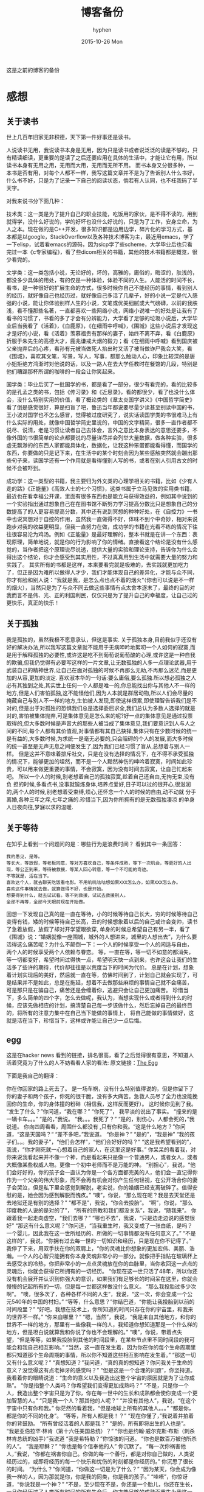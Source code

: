 #+TITLE:       博客备份
#+AUTHOR:      hyphen
#+EMAIL:       lhfcjhyy@gmail.com
#+DATE:        2015-10-26 Mon
#+URI:         /blog/%y/%m/%d/博客备份
#+KEYWORDS:    other
#+TAGS:        other
#+LANGUAGE:    en
#+OPTIONS:     H:3 num:nil toc:t \n:nil ::t |:t ^:nil -:nil f:t *:t <:t
#+DESCRIPTION: 以前的博客
这是之前的博客的备份
* 感想
** 关于读书
世上几百年旧家无非积德，天下第一件好事还是读书。

人说读书无用，我说读书本身是无用，因为只是读书或者说泛泛的读是不够的，只有精读细读，更重要的是读了之后还要应用在具体的生活中，才能让它有用，所以读书本身有无用之用，无用而大用，无用而无所不用。
而书本身又分很多种，一本书是否有用，对每个人都不一样，我写这篇文章并不是为了告诉别人什么书好，什么书不好，只是为了记录一下自己的阅读状态，倘若有人认同，也不枉我码了半天字。

对我来说书分下面几种：

技术类：这一类是为了提升自己的职业技能，吃饭用的家伙，是不得不读的，用到就得学，没什么好说的，学的好坏也没什么好说的，只是为了工作，安身立命，为人之本。现在做的是C++开发，很多知识都是边用边学，碎片化的学习方式，基本都是以google，StackOverflow以及各种技术博客为主，最近用emacs，学了一下elisp，试着看emacs的源码，因为sicp学了些scheme，大学毕业后也只看完过一本《c专家编程》，看了些dicom相关的书籍，其他的技术书籍都是概览，很少看完的。

文学类：这一类包括小说，无论好的，坏的，高雅的，庸俗的，晦涩的，肤浅的，都没多少具体的用处，有的仅是一种体验，体验不同的人生。人能活的时间不长，看书，是一种很好的扩展生命的方式，很多时候你自己不能经历的事情，看到别人的经历，就好像自己也经历过，就好像自己多活了几辈子，好的小说一定是代入感强的小说，能让你体验别样人生的小说，文笔或优美细腻或大气磅礴，以前的我肤浅，看不懂那些名著，一直都喜欢一些网络小说，网络小说唯一的好处是让我有了看书的习惯了，书看的多了才会有分辨能力，大学看了足够的垃圾小说后，大学毕业后当我看了《活着》，《白鹿原》，《在细雨中呼喊》，《围城》这些小说后才发现这才是好的小说，看《活着》羡慕福贵有那样的妻子，始终不离不弃，看《白鹿原》折服于朱先生的高德大才，鹿兆谦戒大烟的毅力；看《在细雨中呼喊》看到国庆被父亲抛弃后的心疼，看孙有元被当做死人抬出时又活了被当做诈尸我会大笑，看《围城》，喜欢其文笔，写景，写人，写事，都那么触动人心，印象比较深的是唐小姐拒绝方鸿渐时对他说的话，以及一路人在去大学任教时在餐馆的几段，特别是他们糟蹋那杯所谓的咖啡的一段会让你笑起来。

国学类：毕业后买了一批国学的书，都是看了一部分，很少有看完的，看的比较多的是孔孟之类的书，包括《传习录》和《近思录》，看的都很少，看了也没什么体会，没什么特别实用的价值，看了概论类的《章太炎国学讲义》《中国哲学简史》看了倒是感觉很好，算是扫盲了吧，鲁迅当年都说要尽量少读甚至别读中国的书，王小波对国学也不怎么感冒，觉得被过度研究了，说实话读国学类的书很难马上有什么实际的用处，就像中国哲学简史里说的，中国的文字精简，很多一直作者都不说尽、说清，老是习惯让读者自己去体会，言外之意比本身表达的意思还要多，不像外国的书很简单的论点都要说的尽量详尽并会列举大量数据，做各种实验，很多虚无飘渺的的东西人家都能具体化，数据化，让我这种笨蛋都能看得懂，而国学的东西，你要做的只是记下来，在生活中的某个时刻会因为某些感触突然就会蹦出那些句子来，读国学还有一个作用就是看得懂别人写的书，或者在别人引用古文的时候不会被吓到。

成功学：这一类型的书籍，我主要归为外文类的心理学相关的书籍，比如《少有人走的路》《正能量》《高效人士的七个习惯》，这类书属于立马见效的实用类书籍，最近也在看幸福公开课，里面有很多东西也是能立马获得效益的，例如其中说到的一个实验指出通过想象自己在在图书馆不断努力学习提高分数比只是想象自己的分数提高了的人更容易提高分数，其中还有说到冥想的种种好处，在《自控力》一书中也说冥想对于自控的作用，虽然我一直做得不好，体味不到个中奇妙，相对来说跑步对我的收益更明显，但我一直努力在做，成功学的书籍在光看不练的情况下往往很容易沦为鸡汤。例如《正能量》是最好理解的，整本书就是在讲一个东西：表现原理，简单地说，就是你的行为影响了你的情绪。直接看这个结论是没有什么感觉的，当作者把这个原理说尽说透，提供大量的实验和理论支持，告诉你为什么会得出这个结论，你才会感受到其实用性，不过真真用到生活中就需要大量的努力和实践了。
其实所有的书都是这样，本来要看完就是极难的，去实践就更加吃力了，但正是因为难所以做得人才少，我们才能体现自己的差异化，才能与众不同，你才有脸和别人说：“我就是我，是怎么点也点不着的烟火“（你也可以说是不一样的烟火），当然只是为了与众不同去做这些事情有点太舍本逐末了，最终的目的对我而言不是伟、光、正的利国利民，仅仅只是为了提升自己的幸福度，让自己过的更快乐，真正的快乐！
** 关于孤独
我是孤独的，虽然我极不愿意承认，但这是事实.
关于孤独本身,目前我似乎还没有好的解决办法,所以我写这篇文章就不能用于无病呻吟地絮叨一个人如何的寂寞,而是用于解释孤独的必要性,或许这是吃不到葡萄说葡萄酸的心理,或许这是一种自我的欺骗,但我仍觉得有必要写这样的一片文章,让无数孤独的人多一点理论武器,用于武装自己的精神世界,让自己在面对孤独的时候不再那么无助,不再那么迷茫,而是更加的从容,更加的淡定.
喜欢淑本华的一句话:要么庸俗,要么孤独.所以想必孤独之人必有其独到之处,其实世上任何一个人都是唯一的,你总能找出你与其他人不一样的地方,但是人们害怕孤独,这不能怪他们,因为人本就是群居动物,所以人们会尽量的掩藏自己与别人不一样的地方,生怕被人发现,即使这样很累,即使理智告诉我们是不对的,但是出于对孤独的恐惧我们总是选择委屈求全,我们总认为多数人选择的就是对的,害怕被集体抛弃,可是集体意见是怎么来的呢?好一点的集体意见是通过投票取得的,但大多数时候是声音大的那些人被当成了集体意见,我们要意识到人与人之间的不同,每个人都有其价值观,对事情都有其自己抉择,集体只有在少数时候的统一是有益的,大多数时候,为求统一是毫无必要的,只会阻碍的个人的发展,而大多时候的统一甚至是无声无息之间便发生了,因为我们已经习惯了盲从,总想着与别人一样。
但是这并不意味着排斥社交，只是在没有选择的情况下，在不得不承受孤独的情况下，能够更加的坦然，而不是一个人黯然神伤的呻吟着寂寞，时间如此珍贵，可以用来做更重要的事情，不会寂寞，因为没有时间去寂寞，让自己忙起来吧。
所以一个人的时候,别老想着自己的孤独寂寞,趁着自己还自由,无拘无束,没有负
担的时候,多看点书,没事就锻炼身体,培养点爱好,日子可以过的很开心,很滋润
的,两个人的时候,别老想着受束缚,烦心,还怀念一个人的时候的自由,动不动就
分手离婚,各种三年之痒,七年之痛的.珍惜当下,因为你所拥有的是无数孤独凄凉
的单身人日夜向往,梦寐以求的温暖.
** 关于等待
在知乎上看到一个问题问的是：哪些行为是浪费时间？
看到其中一条回答：

#+BEGIN_SRC
我的愚见，是等。
等长大，等放假，等老板同意，等对方喜欢自己，等条件成熟，等下一次机会，等更好的人出现，等公正到来，等待被救援，等某人回心转意，等一个不可能的奇迹。
不等就是，活在当下。
喜欢这个人，就去聊天吃饭看电影。不用叽叽咕咕想如果XXX怎么办，如果XXX怎么办。
喜欢这件事情就去做，就算做得不好，也是开始。
想要得到什么，就去试试看。等不到救援，试试去救援别人。
全部不再等，全部今天眼前现在开始做。
#+END_SRC

回想一下发现自己真的是一直在等待，小的时候等待自己长大，穷的时候等待自己变得有钱，矮的时候等待自己长高，丑的时候想象着以后的自己或许会变帅，读书了急着放假，放假了却对开学望眼欲穿, 单身的时候总希望自己有另一半，看了《围城》说：“婚姻就像一座围城，城外的人想进来，城里的人想出去”，为什么要活得这么痛苦呢？为什么不颠倒一下：一个人的时候享受一个人的闲适与自由， 两个人的时候享受两个人依赖与眷恋。
等，一直在等，等一切不如意的都消失，等一切都变好，希望时间过得快一点，希望明天快一点到来，也许这会让我们的生活多了些许的期待，代价却往往是以荒度当下的时间为代价。
总是在计划，想象着计划实现后的美好，然后就一直在等，仿佛时间到了，计划自己就会实现了，可是结果并不是如此，总是在拖延，想着不去做那些麻烦的事情自己就不会痛苦， 可是那只是在骗自己，痛苦还是会缠着你，逃避只会让自己更加痛苦。
珍惜当下，多么简单的四个字，怎么去做呢，我认为，当想实现什么或者得到什么的时候，应该先做相应的计划，搞清楚自己每一步该做什么，然后忘掉自己的最终目的，将所有的注意力集中在自己当下能做的事情上， 将自己能做的事情做好，这就是活在当下，珍惜当下，这样或许能让自己少一点后悔。
** egg
这是在hacker news 看到的链接，排名很高，看了之后觉得很有意思，不知道人活着究竟为了什么的人不妨看看人家的看法:
原文链接：[[http://www.galactanet.com/oneoff/theegg.html][The Egg]]

下面是我自己的翻译：

你在你回家的路上死去了。
是一场车祸，没有什么特别值得说的，但是你留下了你的妻子和两个孩子，你死的很干脆，没有多大痛苦。急救人员尽了全力也没能挽回你的生命，你的身体撞的粉碎（相信我，这样反而更好）。
这时候你见到了我。
“发生了什么？”你问道，“我在哪？”
“你死了”， 我平淡的说出了事实。
“撞来的是一辆卡车。。。”
“是的，”我说。
“我。。。我死了？”
“是的，别伤心，人都会死的，”我说道。
你向四周看看，周围什么都没有 ,只有你和我。“这是什么地方？”你问道，“这是天国吗？“
“差不多吧，”我说道。
“你是神？”
“是的”，“我是神”
“我的孩子们。。。我的妻子”，“他们会怎样”，“他们会好好的吗？”
“这是我希望看到的”，我说，“你才刚死就一心想着自己的家人，在这里这是好事。”
你呆呆的看着我，对你来说我看起来并不像一个神，而是看起来只是像一个普通男人，或者女人，或者大概像某些权威人物。更像一个初中老师而不是万能的神。
“别担心”，我说，“他们会好好的，你的孩子会一直认为你是一个各方面都完美的人，他们会一直记得你作为一个父亲的伟大形象，而不会再有机会对你产生任何轻视，在公开场合你的妻子会哭泣，但是私下里会感觉到解脱，老实说，你的婚姻已经支离破碎了。值得安慰的是，她会因为感到解脱而愧疚。”
“噢”，你说，“那么现在呢？我是去天堂还是去地狱还是有别的选择？”
“都不是”，我说，“你会去投胎”。
“啊”，你说，“那么印度教的人说的是对的了”，
“所有的宗教和我们都没关系”，我说，“随我来”。
你跟着我一起走向虚空，“我们去哪？”
“哪也不去”，我说，“只是边走边说的感觉很好”
“那这有什么意义呢？”你问道，“当我重生时，我又变成了一张白纸，是吗？一个婴儿，因此我在这一世所经历的、所做的一切事情都没有任何意义了。”
“不是这样的”，我说，“你拥有过去每一世的一切知识和经历，只是现在你不记得了。”
我停了下来，用双手扶在你的双肩上，“你的灵魂比你想象的更加宏伟、美丽、浩瀚。一个人的心智只能拥有你本身灵魂非常小的一部分。就像把手指贴在玻璃杯上去感受水的冷热，你把非常小的一点点灵魂放在你的血脉里，当你收回这一点点的灵魂后，你就会获得它所拥有的一切经历。
“你现在这一世只活了48年，所以你还没有机会展开并认识到你强大的意识，如果我们有足够长的时间呆在这里，你就会慢慢的记起所有的一切，但是每一世都这样做没什么意义。
“那么我投胎过多少次啊”。
“噢，很多次了，各种各样不同的人生”，我说，“这一次，你会变成一个公元540年的中国的村妇。”
“等等，什么意思？”你结巴道，“你能让我投胎到以前的时间段里？”
“好吧，我想在技术上，你所知道的时间只存在你的宇宙里，和我来的世界不一样。”
“你来自哪里？”
“嗯，当然”，我说，“我是来自其他地方，和你的世界不一样的地方，那里有一些像我一样的人，我知道你想知道那是一个什么样的地方，但是坦白说就算我和你说了你也不会理解的。”
“噢”，你说，带着点失望，“但是等等，如果我投胎到其他的时间段里，在某些节点里不同时间段的我可能会和我自己相互影响。”
“当然，这一直在发生着，因为你在你的每个生命周期里都只知道那个生命周期的事情，所以你不知道这些相互影响在发生着。”
“那这一切又有什么意义呢？”
“真想知道？”我问道，“真的真的想知道？你问我关于生命的意义？没觉得这有点老掉牙的感觉吗？”
“但是这是一个合理的问题”，你坚持道。
我看着你的眼睛说道：“生命的意义以及我造出这整个宇宙的原因就是为了让你成熟”。
“你是指整个人类吗？你希望我们变得更加成熟吗？”
“不是，只是你一个人，我造出整个宇宙只是为了你，你在每一世中的生长和成熟都会使你变成一个更加智慧的人。”
“只是我一个人？那其他的人呢？”
“并没有其他人”，我说，“在这个宇宙中只有你和我。”
你茫然的看着我，“但是地球上所有的其他人。。。”
“都是你，都是你的不同的化身”。
“等等，所有人都是我！？”
“现在你懂了，”我说着并拍着你的背鼓励。
“所有曾经活着的人都是我？”
“是的，所有即将出生的人也是”。
“我是亚伯拉罕·林肯（第十六任美国总统）？”
“你也是约翰·威尔克斯·布斯（刺杀林肯总统的凶手）”我说道
“我是希特勒？”你惊骇的问道。
“你也是数百万被他所杀的人”。
“我是耶稣？”
“你也是每个信奉他的人”
你沉默了。
“每一次你祸害他人，”我说，“你都在祸害你自己。你做的每一个善行，都是对你自己做的，人类说经历过的，或即将经历的每一个快乐和忧伤的时刻都是你经历的。”
你沉思了很长的时间。
“为什么？”你问道，“你做这一切是为了什么？”
“因为某天，你会成为像我一样的人，因为那就是你，你是我的同类，你是我的孩子。”
“哇唔”，你惊讶道，“你说我是一个神？”
“不是，至少现在不是，你还是一个胎儿，你还在生长，一旦你经历过了人类所有时间的所有生命后，你才能足够的成熟而重生为我这一类。
“那这整个宇宙，”你说道，“只是。。。”
“一个蛋”，我回答道，“现在是时候让你去经历下一个生命了”。
然后我送你去你该去的地方了。

** 2013 总结
2013年就要过去了，boss说要我做总结，我讨厌企业的那种功利性的总结，我厌烦了过于具体且抱着侥幸心里的职业规划，但对于我个人来说还是非常有必要做一次总结，只为了这一年的变动。 这一年我离开了学校，离开了老师、同学，离开了自己所熟悉的一切，走到了一个自己完全陌生的地方，开始了自己新的一段生活，得到了什么，失去了什么，又有谁能够算的清。 这一年我理所当然的考研失败了，又没有勇气，也没有能力，开始新的征程，现在的我也开始犹豫是否还会考，这始终还是之后的职业发展才能确定的。 但这一年我至少慢慢的找回了自己方向，我开始更加认真的跑步，开始试着多读一些有深度的书籍，确定了自己生活中最重要的两件事——运动和阅读。 年初的时候一直处于空虚的状态，考研没考上的人生是相当惨淡的，每天只好玩玩游戏，学学吉他，打打网球。之后实在玩不住了，就急于找一份工作，可是那时候不是应聘季，基本没有公司在招人，找了几家公司做了几套试题，专业也不对口，实在提不起兴趣，那时候刚考完研，语言的具体细节都忘了，连double是几个字节都忘了，不过这种东西补起来也快，自己也在边找工作边看书补习，最后就遇到了自己现在工作的这家公司，面试的时候大概是3月份吧，当时公司就3个人，个个似乎都有比我厉害的精力，要做的工作也专业对口，工资还算正常，就答应加入了。

那段时间自己还在做毕业设计，大学的毕业设计一向很水，自己想做的项目老师就是不赞同，本想自己照着Linux1.1的版本实现一个轻量级的操作系统，最后的结果是给老师做了一个应用在开发板上的Linux内核裁剪的教程，做毕设本身也很郁闷，开始给板子连线写入内核的时候发现怎么都不成功，最后试了好几次才发现居然是板子坏了，试了好几块才发现一块可用的，板子的说明书也有错误的地方，耽误了我很长的时间，去实习的前两周我几乎都在实验室，板子连通了，可以写入内核了，就开始裁剪，内核的模块很多，一个个看过去，确定功能，塞选后，选上自己需要的模块，交叉编译，最后把原本5mb的内核缩小到了800多kb，后来面给几个硬件装驱动也花费了很多时间，官网wifi的驱动的不能用最后用了人家树莓派的驱动，开始实习之后就很少管毕业设计，每周去老师那一天，一直到要答辩了，才开始认真写论文，答辩过程也很水，老师问了几个问题，其中一个是：你用什么编辑的配置文件？我说：编辑器。

实习的第一天boss和我们讲了很多，包括企业文化、将来的发展愿景，拿将来公司上市后每个员工能活得很舒坦来诱惑我们，只不过，那天是4月1号。 实习那段时间我就开始在外租房了，1200一个月的房租，而且需要押金，我都用自己的积蓄搞定，实习工资是不够生活的，最后因为租的地方没空调，天气逐渐变热，实在受不了了，住了3个月后我就把房子给退了，暂时搬回家住了，每天要花一个到两个小时的时间从郊区赶到市中心去上班，本来打算过段时间和同学一起租房子的，后来到了七八月份老板说在江苏有注册一个公司，还没人，而且有房子住，于是我就去江苏住了。 实习期间主要干了dicom文件的读写，自定义数据与dicom之间的相互转化，中间遇到了storescp的问题一直到年末才解决掉，那段时间，看了很多dicom相关的东西，基本都是英文的，研究了dcmtk的源码，还发了几封邮件给德国的dcmtk开发者，换用Linux重新编译了一遍dcmtk，最后才发现是一个很白痴的问题，虽然浪费了很多时间，但也懂了很多，至少现在dicom网络传输对我来说已不是问题。 在江苏张家港的那段时间没有什么特别的，只是花了更多时间来跑步，坚持阅读有深度的东西，周末在家看电影或者到处逛逛，一个人生活，一个人上班，上班的效率有点低，但也解决了一些问题，完成了一个简单的超声工作站的程序，研究dicom，数据库，经常回上海来上班，老板不怎么追踪进度，我自己也比较散漫，没人交流，上班效率是很低的，说要招人的也一直没招到，本打算在江苏注册个生产许可证的，后来因为场地问题，条件不达标，就大概打算放弃江苏了，本来希望拿到政府支持的60万，听说同批来这创业的都没拿到，再加上我们的人很少，我又常回上海，公司长时间没人，估计更难拿到钱了，而且我们由于出勤问题也不被允许住那了。说起来就头疼，明年年初又要考虑租房的事情，而且还要花费很多钱在房租上，还有各种头疼的合租问题。

今年我开始试着读些书，大学只会看些技术书籍和网络垃圾小说，那时候自己没什么文化，没什么鉴赏能力，今年开始看一下有点深度，有点水准的书，虽然看的不多，但也比以前好的多了，今年看的书：

小说

- 活着
- 在细雨中呼喊
- 1984
- 令人战栗的格林童话
- 十八岁给我一个姑娘
- 围城
- 挪威的森林
- 白鹿原
- 爸爸，我们去哪儿？
- 鹿鼎记
- 一个陌生女人的来信
心理学

- 正能量 : 坚持正能量，人生不畏惧
- 少有人走的路 : 心智成熟的旅程黄金时代
- 高效能人士的七个习惯
技术

- C专家编程
- Digital Imaging and Communications in Medicine (DICOM)
其他

- 别跟我说你懂日本
- 当我谈跑步时，我谈些什么
- 坛经
今年跑步变得更加认真了，在苏州的时候基本每天都会花一个小时跑5到10公里，下半年开始用Nike+计步，到现在总计也跑了460公里了，只是后面在上海每天下班都很迟，没办法好好跑步，最多只是上下班走走，以后生活稳定了要认真开始跑步了。
** if I die yound
每天我都要坐一辆郊区往市区的车去上班，倘若某天在这车上，这辆不起眼的公交车上，在某个不起眼的地方，出了问题，汽车失控，结果是高速地撞上路旁的防护栏，继而飞下高架，车毁人亡，无论怎样，反正我死了，结果会怎样？

首先就当天而言，老板会怪我又旷工了一天，而家里人会因晚上迟迟等不到我回去而感到奇怪，然后打电话而我，听到的只会是无法接通或已关机，之后或许会打电话到公司去，得到的是我未曾到公司去后转而变得焦急，最后的最后他们会知道我已经死了。

如果我死了，首先感觉对不住的是我的父母，他们养大我不容易，现在好不容易熬到我大学毕业出来工作了，却就这样没了，人生三大辈之一便是晚年丧子，接下来的路怎么办，我也不知道，反正我已经死了。

如果我死了，我会觉得对不住我的老板，公司现在刚起步，就我们4个人，虽然我还算不上什么大牛，但经过大半年的磨合，现在也算是可堪一用，好多我写的代码，那些基本不带注释的代码，会变得很难维护，他们的工作量会变得更大，开发计划会延长，公司也很难招到合适的人，有能力的人更愿意去大公司，公司能不能活下去，我也不知道，反正我已经死了。

如果我死了，我会觉得可惜，因为我还有很多事情没有达成，我还没体验过爱情，我还没做过某个倒霉孩子的父亲，听孩子喊我爸爸，我未曾走出这个国家，到外面的世界去看看，我还不够牛B，还不足以让人敬仰，我还想让这个世界变得有所不同！虽然我的人生并没有多具体的意义，活着只是为了活着，人若是想证明人活着的意义本身就是徒劳的，人不知道自己为什么活着，但人都想好好活着，怎样才算好，每个人都不一样。但这些都没有任何意义了，反正我已经死了。

如果我死了，人们会很快忘了我，除了父母在开始一段时间饱受丧子之痛，慢慢的一切的一切都会随风消逝，慢慢的不再有人记得曾经有这么个人活着过，所有关于我的记录一条条的都会被删去，我来这个世界之前没人知道我，我离开后亦不会有人记得。

如果我真的死了，在我的葬礼上，不要放鞭炮，不能有鼓乐，亲爱的爸爸，你知道我喜欢安静的；别给我买墓地，因为我没有孩子，没有人会祭奠我，把我的骨灰洒在老家后门的小河上就好了 ；不要悲伤，太阳还是会照常升起，日子还得继续，我剩下的东西怎么处置都行，反正我已经死了。
** running
关于跑步早觉得该写点什么了，今天是周六,没什么事情就一个人好好的写一篇关于跑步的文章吧

我的跑步经历

高中

现在回想起来我是在高三下学期才开始注意到要好好锻炼自己的身体的，那时候都是在中午放学后一个人到操场的塑胶跑道上跑步，跑完了之后还玩玩单杠，双杠什么的， 那会儿我的身体真的很差，记得班上有五十几个同学在测试跑一千米的时候就我和另外一个同学没通过，后面还补测;那会儿也有挺严重的鼻窦炎，去医院看了几次， 都是吃一些消炎药，吃了之后鼻子就会通气一段时间，药效过了鼻子又会塞起来，异常难受，医生说要做手术才能治好，我去网上搜了一下，发现做手术也会有复发的情况， 而且手术费还挺贵，再说在鼻子上做开刀这风险感觉挺大的，一时就没下定决心做。后来发现自己身体实在太差了，就打算锻炼，跑步之后我惊喜的发现跑完步后鼻子就通了， 相当于我吃一次消炎药，而且没有什么副作用，这可把我给乐坏了，于是后面我就断断续续的开始跑步了。

大学

高中没跑多久我就毕业了，到了大学后，跑步会更加认真了，一般都是晚上去跑，开始的时候在我们学校的南校区跑，南校区因为是新的校区，人挺少， 去跑步的人就更少了，几乎常常晚上就我一个人在刚建起来的塑胶跑到上跑步，上午去跑的时候，偶尔会看到一两个在操场上读书的同学，但人还是很少， 常常被过路的人看，总会觉得一个人这样跑有点不好意思的感觉，可自己想想谁又会在乎我在干嘛呢？也就无所谓了,再后来南校区不知道为什么操场晚上不开了，就只好到北校区去跑，
大学的第一个暑假去必胜客打工， 第一个月的工资我就用来买了飞利浦的spark2，那会儿这玩意还要400大洋呢，对我这种穷人来说还是挺贵的，跑步的时候能听歌就不会那么无聊了，跑的时间也长了很多， 跑完之后也拉拉韧带，做做仰卧起坐、俯卧撑、引体向上什么的。大学跑步也是断断续续的，什么时候想起来了就去跑，长时间没跑了就全身难受，感觉各种不对劲， 刚开始跑步那会鼻炎还是挺严重的，鼻子一直塞着，跑步都用嘴巴呼吸，更可恶的是跑了一段时间后身体就有种像针扎一样的感觉，仿佛是身体的热量散发不出去， 堆积在一点，摧残着那一点的组织，搞得我难受死了，可跑得时间长了，这些问题就慢慢消失了，就和我大学常说的一句话一样：习惯就好！ 到后来跑步是一种享受，一天到晚浑浑噩噩的只有在跑步的那近一个小时的时间是属于我自己的，我可以静下心的细细体味一个人的平静，可以什么也不想， 也可以集中注意力思考某些问题，思考自己的生活，思考自己的状态，想想自己到底在干什么，想想自己到底想要什么。无论自己的一天过得多么无聊、多么颓废、多么堕落、 至少在这一个小时的时间我像一个人样。跑步能暂时把我从这个既定的世界中抽离出去，跳出自己连续的生活,跑步是对自己心灵的一次放假， 在跑步的时候我能抛开一切，不再纠结于任何事情。后来我接触过瑜伽，试着做冥想，发现我很难做到心无杂念，可在跑步的时候我就做到了，网上也有朋友会发现跑步的时候会进入一种入定的状态， 类似于坐禅。长时间跑步后会发现很多意想不到的好处，身体的各种小毛病也变好了，上课不容易瞌睡，以前常常长痘痘的我也在一点一点的变好了,可是我的大学不能一直这样永远持续下去， 我的生活常常高低起伏，时好时坏，大学常常因为各种原因导致对跑步产生懈怠，例如天气原因，在夏天天天洗澡，所以晚上跑完步出了一身汗也没问题，在冬天虽然不能天天洗澡，但跑步时控制 好运动量，也不会大量出汗，最可恶的是不冷不热的天气，在学校里的澡堂是有时间限制的，跑完步后大量出汗又不能洗热水澡是很郁闷的，洗冷水澡又太冷了，就在这样的纠结中，我在那样的季节就 会减少跑步的量，可是不管怎样，只要我想跑步了，我就会去跑，整个大学过下来，我发现凡是我减少跑步的时候我的生活就会变糟，凡是我认真跑步的时候，我生活的整体幸福度会提升很多。

毕业后

大学毕业了，在上海工作了三个月后，由于找不到合适的房子，且公司刚好在苏州有注册个分公司，且有房子住，这样我能省下租房的钱，我来到这上班， 偶尔也会回上海的公司， 对于这我是很满意的(唯一郁闷的是这里的pm2.5也挺高)，这里很发达，但是人挺少，城市很干净，也挺安静，在这里我可以好好跑步， 安静的看书，听音乐，这些就是我想要的，最近我比以前更加认真的跑步了，考研之后的身体虚弱，现在也在慢慢的恢复，只是现在没有了塑胶跑道，换成水泥地后有些不习惯， 后来换成了用ipod touch5听歌，顺带用计步器来计算运动量，这样就不用在跑步的时候老是在想自己到底跑了几圈了，只是感觉还是没spark2有乐感，白开水的声音还是不习惯啊,再后来因为计步器不怎么准确，而且自己也想换手机了，就买了5s, 只是为了跑步，本以为5s自带的耳机很烂的，听了之后感觉还不错，而且跑步的时候带着居然不会掉，切换歌曲也比较方便，就用它了,毕业后的第二年我又回到了上海，依旧在公司附近租了个小单间，在附近找到一比较近的大学， 上海师范大学，终于又有塑胶跑道可以用了，而且学校里相对安静很多，可以很好的听音乐，不用在马路上等红绿灯，躲避路人，感觉好了很多。

如果说有什么东西时能快速且长久的提升幸福度的那就是跑步了，而且不需要什么苛刻的条件,最最重要的是你一个人也能做到。

跑步背单词

跑步也解决了我背单词的问题。虽然我高中时对于周围的人来说我的英语不算差，可到了大学后，和这里的本土学生还是没法比的，词汇量也少的可怜，就打算好好背单词了，直接一天到晚抱着本书啃是很累的，会让你有种想吐的感觉，我的方法是先过一边一个单元的单词，做到熟悉之后，晚上跑步的时候就听音频，这样背单词不会怎么累，更科学点的可以根据遗忘曲线来听音频复习，我的四六级单词都是这么背下来的，感觉也背的也很扎实。

跑步要注意的问题

任何事情做不适当了都会产生危害，跑步也是，如果你的跑步姿势不正确，会产生各种问题，例如膝盖疼，腰疼（反正我没遇到过）。跑步的强度也要循序渐进，不能太过贪心，多给自己的身体一点耐心，不要急着否定它，也不要报过大的期望，一点一点的慢慢改善，持之以恒，必能得到令你欣喜的回报。

跑步的资源

《跑步圣经》 各种跑步问题里面都有介绍
《当我谈跑步时，我谈些什么》村上春树的书，属于他的跑步自传，看了之后我特别渴望那样的生活，跑步、写作，多么理想的生活啊
豆瓣的跑步小组 在这可以找到各种问题的回答，例如跑步的装备，可以认识各种跑友
nike+，ios和android 都有的免费app，无需额外传感器，可以用机器自带的gps，没有gps的还可以用重力感应器计步，语音提醒很方便，挑战模式也挺好玩。 顺带写下我的nike+帐号，可以加我好友 >lhfcjhyy@gmail.com
** poem
时间过得飞快，

快的让我害怕，

我怕一转眼就老了，

却仍旧一事无成；

我怕一转眼就死了，

却还是孤独一生；
** why blog
为什么会有这个博客呢？

首先推荐一片博文：[[http://mindhacks.cn/2009/02/15/why-you-should-start-blogging-now/][为什么要写博客]]

人生苦短，而互联网最为奇异之处莫过于能让一个人的思想永生，你在互联网上写的任何一段文字，只要其有意义，有人愿意读，那它就会一直被复制、转载、保存、流传下去。 将一切斥诸于文字，是一个人思想的本身的对话，是大脑的产出，我们每天都接触无数的信息，可最终又随时间消亡，了无痕迹，唯有文字能成为永恒的存在，倘若有利于他人，亦不枉此生。
* 技术
** 数据库性能测试
最近公司开发的软件遇到效率上的性能瓶颈，所以写了些代码测试一下数据库的读写效率：

测试目的：

测试表项设立主键与否，以及主键类型对检索效率的影响。

测试过程：

建立三个表，列值类型都是 int id和 varchar(100) uid,表一名为not_key_table,无主键，表二名为test_id_key设置int值为主键，表三m名为test_uid_key,设立varchar(100)为主键。分别往三个表插入一万条数据，然后从第5000条数据开始三个表连续查询1000次，统计使用的时间；

代码：

插入数据：
#+BEGIN_SRC cpp
char *st = "INSERT INTO test.not_key_table(`id`, `uid`) VALUES(%d, '%s')";
size_t st_len = strlen(st);

char *query=new char[st_len + 1024+1]; 
char uid[65];
for (int i = 0; i < 10000; i++)
  {
    dcmGenerateUniqueIdentifier(uid);
    int len = sprintf_s(query, st_len + 1024+1, (const char*)st,i+1, uid);
    if (mysql_real_query(mydata_, query, len))
      {
        assert(false);
      }
  }
#+END_SRC
查询代码 ：

以id作为检索条件：
 char *st = "select * from no_key_table where id=%d"; size_t st_len = strlen(st); char *query=new char[st_len + 1024+1]; MYSQL_RES *result = NULL; std::vector uid_list; for (int i = 0; i < 1000; i++) { int len = sprintf_s(query, st_len + 1024+1, st,i+5000); if ( mysql_query(mydata_, query)) { assert(false); } result = mysql_store_result(mydata_); MYSQL_ROW row = NULL; while((row = mysql_fetch_row(result))) { uid_list.push_back(row[1]); } } 以uid作为检索条件： char *st2 = "select * from not_key_tablewhere uid='%s'"; size_t st_lens = strlen(st2); char *querys=new char[st_lens + 1024+1]; MYSQL_RES *results = NULL; for (int i = 0; i < 1000; i++) { int len = sprintf_s(querys, st_lens + 1024+1, st2,uid_list[i].c_str()); if ( mysql_query(mydata_, querys)) {} results = mysql_store_result(mydata_); }

三个表的的测试代码基本相同，表名改一下就行，测试计时使用的是断点，在关
键代码的开始和结尾设置断点，当代码运行到关键代码的开始初中断后，在
vs2012的监视窗口处添加一个@clk的变量，并将值设为0，然后运行代码到第二
个断点中断后，监视窗口就会显示运行这段代码所花的时钟周期。 测试结果：

test speed of retrieve data from databse with or without primary
key. 1. 10000 line data 
** select * from table 1000 times by retrieve id; 
*** uid table without primary key 8,230,374 8,550,001
**** one time 9467 8528 *** test_id_key with int number as the primary key 184,933 171,449 **** one time 1085 1014 ** retrivev by uid *** uid table without primary key 15,997,671 16,019,505
*** test_uid_key with varchar(100) as the primary key 
115,794 79,089 80,074

|---------------+------+------+---|
| million clock |   id |  uid |   |
|---------------+------+------+---|
| table uid     |  8.3 | 16.0 |   |
|---------------+------+------+---|
| test_uid_key  |      | 0.08 |   |
|---------------+------+------+---|
| test_id_key   | 0.18 |      |   |
|---------------+------+------+---|
上面是当时用emacs的org模式记得笔记，记得数字都是测试所花的时间，总的来说有主键和美主键的差别是很大的，理论上来说mysql 用的是B+树，普通查询的时间复杂度是O(n),而有主键的时间复杂度是O(log2(n)),8条数据无主键要8秒，有主键就3秒，但1000条数据有主键就只要10秒，差距是很大的。
这次测试让我意外的是用字符串作为主键时间居然比用int型做主键效率还快，按理来说字符串比较的速度应该会比整型的比较会慢很多，但这里却相反，有点纳闷，有一部分原因或许是代码本身以及计时方式产生的误差，具体原因不清楚（知道原因的一定要和我说啊！)，但以后至少可以放心的使用不长的字符串作为主键了。
** 数据库连接
最近在做数据库开发，使用的是poco C++库，用odbc的方式链接mysql,在传输 大的二进制数据折腾了很长时间，特写个文章给需要的人。

连接数据库

连接数据库本身没什么难度，按着poco c++官网的教程就能连上， 郁闷的是教程有一些错误，而且和代码版本对不上，我开始用1.4.6就发现好些错误，如插入数据时用按官网用 std::string aName("Peter"); ses << "INSERT INTO FORENAME VALUES(:name)", use(aName), now; 后面整了很长时间都不行,看了测试代码才知道应该用下面的方式: std::string aName("Peter"); ses << "INSERT INTO FORENAME VALUES(?)", use(aName), now; 再换到1.5.2版本时，发现use,now的命名空间都变了，由原来的Poco::Data,变成Poco::Data::Keywords, Poco/Data/common.h文件也消失了。 官网的教程与代码是有很多是不同步的，所以:

#+BEGIN_SRC
“RTFSC – Read The F**king Source Code ☺!” ––Linus Benedict Torvalds
#+END_SRC
使用自定义类型插入时，insert语句中的VALUES(?,?,?),问号个数要与模板中的
数据项目个数一致， 自定义数据类型的数据插入次序也要和数据库中表的列的
次序相对应。 odbc的配置对于新手也是个问题,windows(windows8 64 位)的32
位odbc配置管理器在这里:

#+BEGIN_SRC
C:\Windows\SysWOW64\odbcad32.exe
#+END_SRC
32位和64位是有区别的，32位只能用32位的驱动，mysql的odbc驱动也要额外安装 连接基本就是这些问题了

二进制数据插入、读取

二进制数据读取会比较麻烦，首先数据的大小要有个明确的范围，因为要设在mysql的缓冲区和poco的缓冲区，mysql的缓冲区设置方法为： mysql> set global max_allowed_packet=1000000000; 或者在mysql的配置文件 里改(安装文件根目录的my.ini，没有的话用bin/mysqlinstanceconfig.exe创建)，增加一行：

max_allowed_packet=256M
程序里则为: Session session("ODBC",DSN); std::size_t maxFldSize=0x0fffffff; //256MB session.setProperty("maxFieldSize",Poco::Any(maxFldSize)); 二进制数据插入、读取方法: BLOB dat_((unsigned char*)buffer,length); std::vector te_bl; session<<"insert into blobtest values(?)" ,use(dat_),now; session<<"select * from blobtest",into(te_bl),now;

